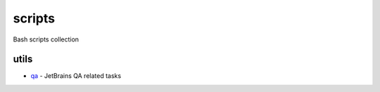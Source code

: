 scripts
=======

Bash scripts collection

utils
-----

- qa_ - JetBrains QA related tasks

.. _qa: qa/
